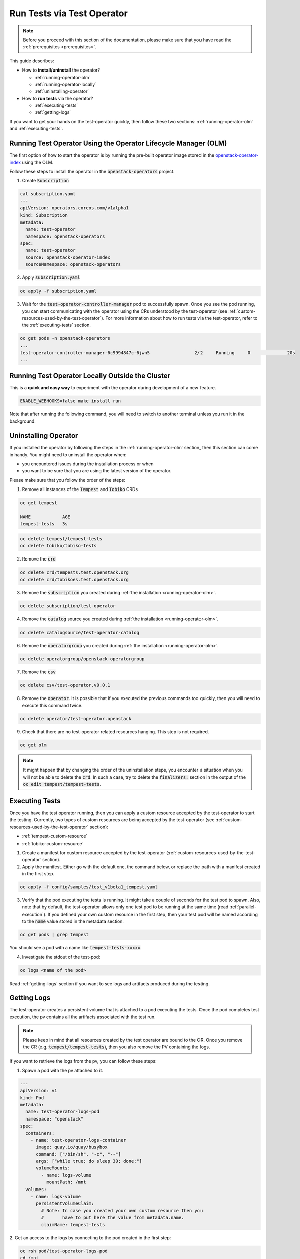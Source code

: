 Run Tests via Test Operator
===========================

.. note::
   Before you proceed with this section of the documentation, please make sure
   that you have read the :ref:`prerequisites <prerequisites>`.

This guide describes:

* How to **install/uninstall** the operator?

  * :ref:`running-operator-olm`

  * :ref:`running-operator-locally`

  * :ref:`uninstalling-operator`

* How to **run tests** via the operator?

  * :ref:`executing-tests`

  * :ref:`getting-logs`

If you want to get your hands on the test-operator quickly, then follow these two
sections: :ref:`running-operator-olm` and :ref:`executing-tests`.

.. _running-operator-olm:

Running Test Operator Using the Operator Lifecycle Manager (OLM)
----------------------------------------------------------------

The first option of how to start the operator is by running the pre-built operator image
stored in the `openstack-operator-index <https://quay.io/repository/openstack-k8s-operators/openstack-operator-index>`_
using the OLM.

Follow these steps to install the operator in the :code:`openstack-operators`
project.

1. Create :code:`Subscription`

.. code-block:: yaml

   cat subscription.yaml
   ---
   apiVersion: operators.coreos.com/v1alpha1
   kind: Subscription
   metadata:
     name: test-operator
     namespace: openstack-operators
   spec:
     name: test-operator
     source: openstack-operator-index
     sourceNamespace: openstack-operators

2. Apply :code:`subscription.yaml`

.. code-block:: bash

   oc apply -f subscription.yaml

3. Wait for the :code:`test-operator-controller-manager` pod to successfully
   spawn. Once you see the pod running, you can start communicating with the
   operator using the CRs understood by the test-operator (see
   :ref:`custom-resources-used-by-the-test-operator`). For more information
   about how to run tests via the test-operator, refer to the :ref:`executing-tests`
   section.

.. code-block:: bash

   oc get pods -n openstack-operators
   ...
   test-operator-controller-manager-6c9994847c-6jwn5                 2/2     Running     0              20s
   ...

.. _running-operator-locally:

Running Test Operator Locally Outside the Cluster
-------------------------------------------------
This is a **quick and easy way** to experiment with the operator during
development of a new feature.

.. code-block:: bash

    ENABLE_WEBHOOKS=false make install run

Note that after running the following command, you will need to switch to
another terminal unless you run it in the background.

.. _uninstalling-operator:

Uninstalling Operator
---------------------

If you installed the operator by following the steps in the
:ref:`running-operator-olm` section, then this section can come in handy. You
might need to uninstall the operator when:

* you encountered issues during the installation process or when

* you want to be sure that you are using the latest version of the operator.

Please make sure that you follow the order of the steps:

1. Remove all instances of the :code:`Tempest` and :code:`Tobiko` CRDs

.. code-block:: bash

   oc get tempest

   NAME            AGE
   tempest-tests   3s

.. code-block:: bash

   oc delete tempest/tempest-tests
   oc delete tobiko/tobiko-tests

2. Remove the :code:`crd`

.. code-block:: bash

   oc delete crd/tempests.test.openstack.org
   oc delete crd/tobikoes.test.openstack.org

3. Remove the :code:`subscription` you created during
   :ref:`the installation <running-operator-olm>`.

.. code-block:: bash

   oc delete subscription/test-operator

4. Remove the :code:`catalog` source you created during
   :ref:`the installation <running-operator-olm>`.

.. code-block:: bash

   oc delete catalogsource/test-operator-catalog

6. Remove the :code:`operatorgroup` you created during
   :ref:`the installation <running-operator-olm>`.

.. code-block:: bash

   oc delete operatorgroup/openstack-operatorgroup

7. Remove the :code:`csv`

.. code-block:: bash

   oc delete csv/test-operator.v0.0.1

8. Remove the :code:`operator`. It is possible that if you executed
   the previous commands too quickly, then you will need to execute this
   command twice.

.. code-block:: bash

   oc delete operator/test-operator.openstack

9. Check that there are no test-operator related resources hanging. This step
   is not required.

.. code-block:: bash

   oc get olm

.. note::
   It might happen that by changing the order of the uninstallation steps,
   you encounter a situation when you will not be able to delete the
   :code:`crd`. In such a case, try to delete the :code:`finalizers:`
   section in the output of the :code:`oc edit tempest/tempest-tests`.


.. _executing-tests:

Executing Tests
---------------

Once you have the test operator running, then you can apply a custom resource accepted
by the test-operator to start the testing. Currently, two types of custom
resources are being accepted by the test-operator (see
:ref:`custom-resources-used-by-the-test-operator` section):

* :ref:`tempest-custom-resource`

* :ref:`tobiko-custom-resource`

1. Create a manifest for custom resource accepted by the test-operator
   (:ref:`custom-resources-used-by-the-test-operator` section).

2. Apply the manifest. Either go with the default one, the command below, or
   replace the path with a manifest created in the first step.

.. code-block:: bash

    oc apply -f config/samples/test_v1beta1_tempest.yaml

3. Verify that the pod executing the tests is running. It might take a couple
   of seconds for the test pod to spawn. Also, note that by default, the test-operator
   allows only one test pod to be running at the same time (read
   :ref:`parallel-execution`). If you defined your own custom resource in the first step,
   then your test pod will be named according to the :code:`name` value stored in the
   metadata section.

.. code-block:: bash

    oc get pods | grep tempest

You should see a pod with a name like :code:`tempest-tests-xxxxx`.

4. Investigate the stdout of the test-pod:

.. code-block:: bash

    oc logs <name of the pod>

Read :ref:`getting-logs` section if you want to see logs and artifacts
produced during the testing.


.. _getting-logs:

Getting Logs
------------
The test-operator creates a persistent volume that is attached to a pod executing
the tests. Once the pod completes test execution, the pv contains all the artifacts
associated with the test run.

.. note::
   Please keep in mind that all resources created by the test operator are bound
   to the CR. Once you remove the CR (e.g.::code:`tempest/tempest-tests`), then
   you also remove the PV containing the logs.

If you want to retrieve the logs from the pv, you can follow these steps:

1. Spawn a pod with the pv attached to it.

.. code-block:: yaml

    ---
    apiVersion: v1
    kind: Pod
    metadata:
      name: test-operator-logs-pod
      namespace: "openstack"
    spec:
      containers:
        - name: test-operator-logs-container
          image: quay.io/quay/busybox
          command: ["/bin/sh", "-c", "--"]
          args: ["while true; do sleep 30; done;"]
          volumeMounts:
            - name: logs-volume
              mountPath: /mnt
      volumes:
        - name: logs-volume
          persistentVolumeClaim:
            # Note: In case you created your own custom resource then you
            #       have to put here the value from metadata.name.
            claimName: tempest-tests

2. Get an access to the logs by connecting to the pod created in the first
step:

.. code-block:: bash

   oc rsh pod/test-operator-logs-pod
   cd /mnt

**OR** get an access to the logs by copying the artifacts out of the pod created
in the first step:

.. code-block:: bash

   mkdir test-operator-artifacts
   oc cp test-operator-logs-pod:/mnt ./test-operator-artifacts

